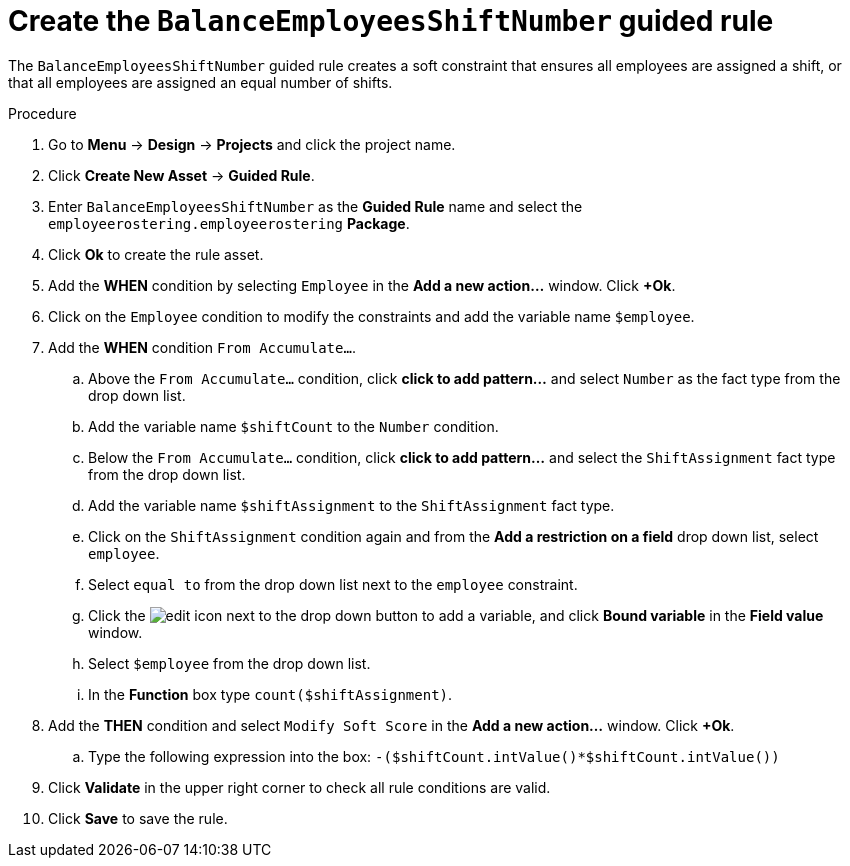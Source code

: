 [id='wb-employee-rostering-balance-employees-shift-rule-proc']
= Create the `BalanceEmployeesShiftNumber` guided rule 

The `BalanceEmployeesShiftNumber` guided rule creates a soft constraint that ensures all employees are assigned a shift, or that all employees are assigned an equal number of shifts.

.Procedure
. Go to *Menu* -> *Design* -> *Projects* and click the project name.
. Click *Create New Asset* -> *Guided Rule*.
. Enter `BalanceEmployeesShiftNumber` as the *Guided Rule* name and select the `employeerostering.employeerostering` *Package*. 
. Click *Ok* to create the rule asset.
. Add the *WHEN* condition by selecting `Employee` in the *Add a new action...* window. Click *+Ok*. 
. Click on the `Employee` condition to modify the constraints and add the variable name `$employee`.
. Add the *WHEN* condition `From Accumulate...`. 
.. Above the `From Accumulate...` condition, click *click to add pattern...* and select `Number` as the fact type from the drop down list.
.. Add the variable name `$shiftCount` to the `Number` condition.
.. Below the `From Accumulate...` condition, click *click to add pattern...* and select the `ShiftAssignment` fact type from the drop down list.
.. Add the variable name `$shiftAssignment` to the `ShiftAssignment` fact type.
.. Click on the `ShiftAssignment` condition again and from the *Add a restriction on a field* drop down list, select `employee`.
.. Select `equal to` from the drop down list next to the `employee` constraint.
.. Click the image:6191.png[edit] icon next to the drop down button to add a variable, and click *Bound variable* in the *Field value* window.
.. Select `$employee` from the drop down list.
.. In the *Function* box type `count($shiftAssignment)`.
. Add the *THEN* condition and select `Modify Soft Score` in the *Add a new action...* window. Click *+Ok*.
.. Type the following expression into the box: `-($shiftCount.intValue()*$shiftCount.intValue())`
. Click *Validate* in the upper right corner to check all rule conditions are valid.
. Click *Save* to save the rule.